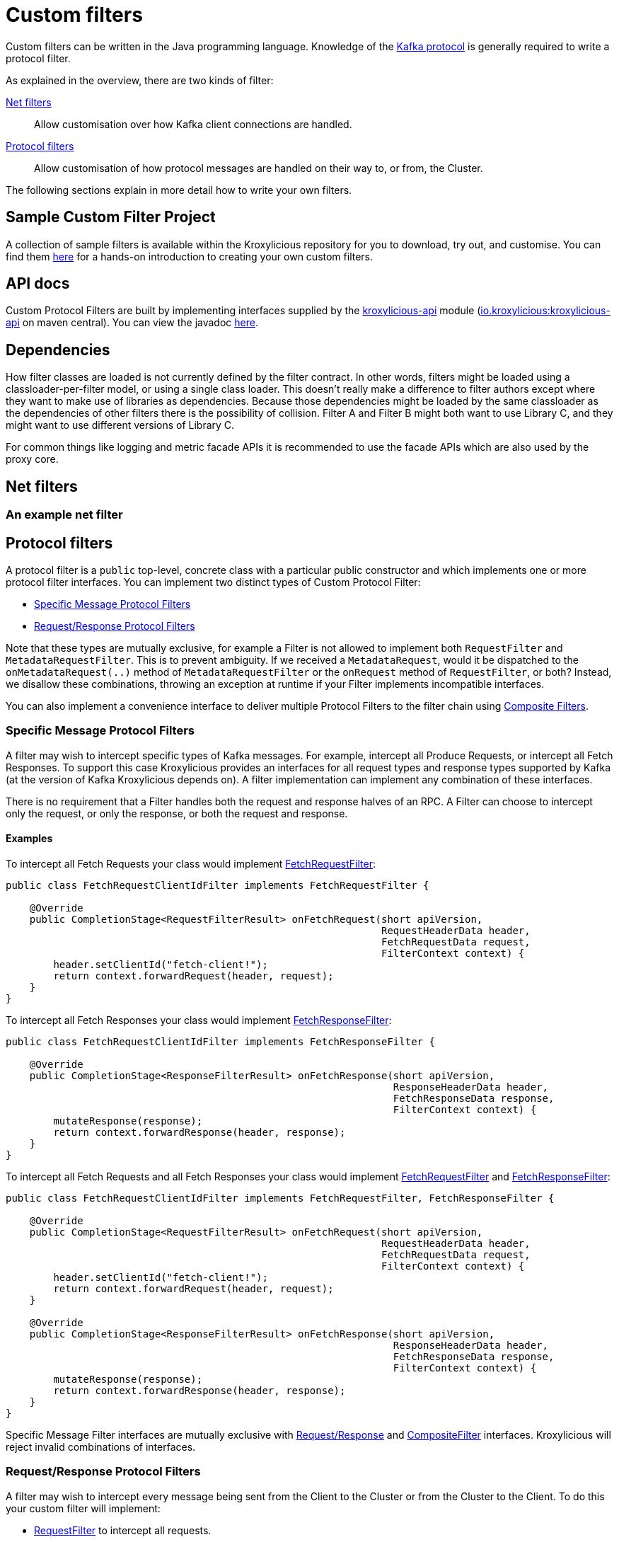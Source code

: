 :github: https://github.com/kroxylicious/kroxylicious
:api-javadoc: https://javadoc.io/doc/io.kroxylicious/kroxylicious-api/latest
:source-highlighter: pygments
:java-17-javadoc: https://docs.oracle.com/en/java/javase/17/docs/api

= Custom filters

Custom filters can be written in the Java programming language.
Knowledge of the https://kafka.apache.org/protocol.html[Kafka protocol] is generally required to write a protocol filter.

As explained in the overview, there are two kinds of filter:

<<Net filters>>:: Allow customisation over how Kafka client connections are handled.

<<Protocol filters>>:: Allow customisation of how protocol messages are handled on their way to, or from, the Cluster.

The following sections explain in more detail how to write your own filters.

== Sample Custom Filter Project

A collection of sample filters is available within the Kroxylicious repository for you to download, try out, and customise.
You can find them {github}/tree/main/kroxylicious-sample[here] for a hands-on introduction to creating your own custom filters.

== API docs

Custom Protocol Filters are built by implementing interfaces supplied by the
{github}/tree/main/api/kroxylicious-api[kroxylicious-api] module
(https://mvnrepository.com/artifact/io.kroxylicious/kroxylicious-api[io.kroxylicious:kroxylicious-api] on
maven central). You can view the javadoc {api-javadoc}/io/kroxylicious/proxy/filter/package-summary.html[here].

== Dependencies

How filter classes are loaded is not currently defined by the filter contract.
In other words, filters might be loaded using a classloader-per-filter model,
or using a single class loader.
This doesn't really make a difference to filter authors except where they want to make use of libraries as dependencies.
Because those dependencies might be loaded by the same classloader as the dependencies of other filters there is the possibility of collision. Filter A and Filter B might both want to use Library C, and they might want to use different versions of Library C.

For common things like logging and metric facade APIs it is recommended to use the facade APIs which are also used by the proxy core.

// TODO Maven dependency
// TODO Gradle dependency

// TODO recommend BOM usage

== Net filters

=== An example net filter

== Protocol filters

A protocol filter is a `public` top-level, concrete class with a particular public constructor and which implements
one or more protocol filter interfaces. You can implement two distinct types of Custom Protocol Filter:

- <<Specific Message Protocol Filters>>
- <<Request/Response Protocol Filters>>

Note that these types are mutually exclusive, for example a Filter is not allowed to implement both `RequestFilter` and
`MetadataRequestFilter`. This is to prevent ambiguity. If we received a `MetadataRequest`, would it be dispatched to
the `onMetadataRequest(..)` method of `MetadataRequestFilter` or the `onRequest` method of `RequestFilter`, or both?
Instead, we disallow these combinations, throwing an exception at runtime if your Filter implements incompatible interfaces.

You can also implement a convenience interface to deliver multiple Protocol Filters to the filter chain using <<Composite Filters>>.

=== Specific Message Protocol Filters

A filter may wish to intercept specific types of Kafka messages. For example, intercept all Produce Requests, or
intercept all Fetch Responses. To support this case Kroxylicious provides an interfaces for all request types and
response types supported by Kafka (at the version of Kafka Kroxylicious depends on). A filter implementation can
implement any combination of these interfaces.

There is no requirement that a Filter handles both the request and response halves of an RPC. A Filter can choose to
intercept only the request, or only the response, or both the request and response.

==== Examples

To intercept all Fetch Requests your class would implement
{api-javadoc}/io/kroxylicious/proxy/filter/FetchRequestFilter.html[FetchRequestFilter]:

[source,java]
----
public class FetchRequestClientIdFilter implements FetchRequestFilter {

    @Override
    public CompletionStage<RequestFilterResult> onFetchRequest(short apiVersion,
                                                               RequestHeaderData header,
                                                               FetchRequestData request,
                                                               FilterContext context) {
        header.setClientId("fetch-client!");
        return context.forwardRequest(header, request);
    }
}
----

To intercept all Fetch Responses your class would implement
{api-javadoc}/io/kroxylicious/proxy/filter/FetchResponseFilter.html[FetchResponseFilter]:

[source,java]
----
public class FetchRequestClientIdFilter implements FetchResponseFilter {

    @Override
    public CompletionStage<ResponseFilterResult> onFetchResponse(short apiVersion,
                                                                 ResponseHeaderData header,
                                                                 FetchResponseData response,
                                                                 FilterContext context) {
        mutateResponse(response);
        return context.forwardResponse(header, response);
    }
}
----

To intercept all Fetch Requests and all Fetch Responses your class would implement
{api-javadoc}/io/kroxylicious/proxy/filter/FetchRequestFilter.html[FetchRequestFilter] and
{api-javadoc}/io/kroxylicious/proxy/filter/FetchResponseFilter.html[FetchResponseFilter]:

[source,java]
----
public class FetchRequestClientIdFilter implements FetchRequestFilter, FetchResponseFilter {

    @Override
    public CompletionStage<RequestFilterResult> onFetchRequest(short apiVersion,
                                                               RequestHeaderData header,
                                                               FetchRequestData request,
                                                               FilterContext context) {
        header.setClientId("fetch-client!");
        return context.forwardRequest(header, request);
    }

    @Override
    public CompletionStage<ResponseFilterResult> onFetchResponse(short apiVersion,
                                                                 ResponseHeaderData header,
                                                                 FetchResponseData response,
                                                                 FilterContext context) {
        mutateResponse(response);
        return context.forwardResponse(header, response);
    }
}
----
Specific Message Filter interfaces are mutually exclusive with <<Request/Response Protocol Filters, Request/Response>> and
<<Composite Filters,CompositeFilter>> interfaces. Kroxylicious will reject invalid combinations of
interfaces.

=== Request/Response Protocol Filters

A filter may wish to intercept every message being sent from the Client to the Cluster or from the Cluster
to the Client. To do this your custom filter will implement:

- {api-javadoc}/io/kroxylicious/proxy/filter/RequestFilter.html[RequestFilter]
to intercept all requests.
- {api-javadoc}/io/kroxylicious/proxy/filter/ResponseFilter.html[ResponseFilter]
to intercept all responses.

Custom filters are free to implement either interface or both interfaces to intercept all messages.

For example:

[source,java]
----
public class FixedClientIdFilter implements RequestFilter {

    @Override
    public CompletionStage<RequestFilterResult> onRequest(ApiKeys apiKey,
                                                          RequestHeaderData header,
                                                          ApiMessage body,
                                                          FilterContext filterContext) {
        header.setClientId("example!");
        return filterContext.forwardRequest(header, body);
    }

}
----

Request/Response Filter interfaces are mutually exclusive with <<Specific Message Protocol Filters, Specific Message>> and
<<Composite Filters,CompositeFilter>> interfaces. Kroxylicious will reject invalid combinations of
interfaces.

=== Composite Filters

Sometimes we want to present a chain of multiple Filters as a single cohesive unit with just one entry in the `filters`
configuration of Kroxylicious. The {github}/blob/main/api/kroxylicious-api/src/main/java/io/kroxylicious/proxy/filter/CompositeFilter.java[CompositeFilter]
interface enables you to do this.

An example might look like this:

[source,java]
----
class ExampleCompositeFilter implements CompositeFilter {

        private final ExampleConfiguration configuration;

        public ExampleCompositeFilter(ExampleConfiguration configuration) {
            this.configuration = configuration;
        }

        @Override
        public List<Filter> getFilters() {
            return List.of(
                new OverrideAllClientIdHeadersFilter(configuration.clientId()),
                new PrefixProduceRequestFilter(configuration.prefix())
            );
        }
}
----

Which could have corresponding configuration:
[source,yaml]
----
filters:
- type: Example
  config:
    clientId: fixed-id
    prefix: abcde
----

This enables you to break a complex behaviour into logical chunks, implemented with multiple Filters, but they can be
installed with a single block of configuration in the Kroxylicious configuration. For example if you wanted to intercept
some specific RPCs but also change the `clientId` header of all requests, instead of requiring the user to
configure two filters you could provide a CompositeFilter that provides both Filters.

The CompositeFilter interface is mutually exclusive with <<Specific Message Protocol Filters, Specific Message>> and
<<Request/Response Protocol Filters,Request/Response>> interfaces. Kroxylicious will reject invalid combinations of
interfaces.

=== The Filter Result

As seen above, filter methods (`onXyz[Request|Response]`) must return a `CompletionStage<FilterResult>` object.
It is the job of `FilterResult` to convey what message is to forwarded to the next filter in the chain (or broker
/client if at the chain's beginning or end).  It is also used to carry instructions such as indicating that the
connection must be closed, or a message dropped.

If the filter returns a `CompletionStage` that is already completed normally, Kroxylicious will immediately perform
the action described by the `FilterResult`.

The filter may return a `CompletionStage` that is not yet completed. When this happens, Kroxylicious will pause
reading from the downstream (the Client writes will eventually block), and it begins to queue up in-flight
requests/responses arriving at the filter.  This is done so that message order is maintained.  Once the
`CompletionStage` completes, the action described  by the `FilterResult` is performed, reading from the downstream
resumes and any queued up requests/responses are processed.

IMPORTANT: The pausing of reads from the downstream is a relatively costly operation.  To maintain optimal performance
filter implementations should minimise the occasions on which an incomplete `CompletionStage` is returned.

If the `CompletionStage` completes exceptionally, the connection is closed.  This also applies if the
`CompletionStage` does not complete within a timeout (20000 milliseconds).

==== Creating a Filter Result
The `FilterContext` is the factory for the `FilterResult` objects.

There are two convenience methods{empty}footnote:[The `context.forward*()` methods behave exactly as the builder form
`.forward(header, message).complete()`] that simply allow a filter to forward a result to the next filter.
We've already seen  these in action above.

* `context.forwardRequest(header, request)` used by result filter to forward a request.
* `context.forwardResponse(header, response)` used by result filter to forward a request.

To access richer features, use the filter result builders `context.requestFilterResultBuilder()` and
`responseFilterResultBuilder()`.

Filter result builders allow you to:

1. forward a request/response: `.forward(header, request)`.
2. signal that a connection is to be closed: `.withCloseConnection()`.
3. signal that a message is to be dropped (i.e. not forwarded): `.drop()`.
4. for requests only, send a short-circuit response: `.shortCircuitResponse(header, response)`

The builder lets you combine legal behaviours together.  For instance, to close the connection after forwarding
a response to a client, a response filter could use:

[source,yaml]
----
return context.responseFilterResultBuilder()
        .forward(header, response)
        .withCloseConnection()
        .complete();
----

The builders yield either a completed `CompletionStage<FilterResult>` which can be returned directly from the
filter method, or bare `FilterResult`.  The latter exists to support asynchronous programming styles allowing you
to use your own Futures.

IMPORTANT: The `drop` behaviour can be legally used in very specific circumstances.  The Kafka Protocol is,
for the most part, strictly request/response with responses expected in the order the request were sent.  The client
will fail if the contract isn't upheld.  The exception is `Produce` where `acks=0`.  Filters may drop these requests without
introducing a protocol error.

=== The protocol filter lifecycle

Instances of the filter class are created on demand when a protocol message is first sent by a client.
Instances are specific to the channel between a single client and a single broker.

It exists while the client remains connected.

=== Handling state

The simplest way of managing per-client state is to use member fields.
The proxy guarantees that all methods of a given filter instance will always be invoked on the same thread (also true of
the CompletionStage completion in the case of <<Sending asynchronous requests to the Cluster>>).
Therefore, there is no need to use synchronization when accessing such fields.

=== Filter Patterns

Kroxylicious Protocol Filters support several patterns:

1. <<Intercepting Requests and Responses>>
2. <<Sending Response messages from a Request Filter towards the Client (Short-circuit responses)>>
3. <<Sending asynchronous requests to the Cluster>>
4. <<Filtering specific API Versions>>

==== Intercepting Requests and Responses

This is a common pattern, we want to inspect or modify a message. For example:

[source,java]
----
public class SampleFetchResponseFilter implements FetchResponseFilter {
    @Override
    public CompletionStage<ResponseFilterResult> onFetchResponse(short apiVersion,
                                                                 ResponseHeaderData header,
                                                                 FetchResponseData response,
                                                                 FilterContext context) {
        mutateResponse(response, context); //<1>
        return context.forwardResponse(header, response); //<2>
    }
}
----
<1> We mutate the response object. For example, you could alter the records that have been fetched.
<2> We forward the response, sending it towards the client, invoking Filters downstream of this one.

NOTE: We can only forward the response and header objects passed into the `onFetchResponse`. New instances are not
supported.

==== Sending Response messages from a Request Filter towards the Client (Short-circuit responses)

In some cases we may wish to not forward a request from the client to the Cluster. Instead, we want to intercept that
request and generate a response message in a Kroxylicious Protocol Filter and send it towards the client.  This is called
a short-circuit response.

.Illustration of responding without proxying
[a2s, format="svg"]
....
.----------------------------------------------------------------------------------------------------------------------.
|                                                                                                                      |
|                       '---------------------------------------------------------------'                              |
|                       |[Kroxylicious]                                                 |                              |
|                       |                                                               |                              |
|                       |   '----------------------------------------------------'      |      '--------------------'  |
|                       |   |[Virtual Cluster]                                   |      |      |[Cluster]           |  |
|  '-------------'      |   |   '----------'     '----------'     '----------'   |      |      |    '------------'  |  |
|  |[Client]     |      |   |   |[Filter1] |     |[Filter2] |     |[Filter3] |   |      |      |    |[Broker]    |  |  |
|  |             |======|===|==>|          |====>|          |     |          |   |      |      |    |            |  |  |
|  |             |  A   |   |   | F(A)-->B |  B  | F(B)-->C |     |          |   |      |      |    |            |  |  |
|  |             |      |   |   |          |     |        : |     |          |   |      |      |    |            |  |  |
|  |             |<=====|===|===|          |<====|        : |     |          |   |      |      |    |            |  |  |
|  |             |  W   |   |   | f(C)-->W |  C  | <======+ |     |          |   |      |      |    |            |  |  |
|  '-------------'      |   |   '----------'     '----------'     '----------'   |      |      |    '------------'  |  |
|                       |   |                                                    |      |      '--------------------'  |
|                       |   '----------------------------------------------------'      |                              |
|                       |                                                               |                              |
|                       '---------------------------------------------------------------'                              |
|                                                                                                                      |
.----------------------------------------------------------------------------------------------------------------------.
[0,0]: {"fill":"#99d","a2s:delref":1}
....

For example:

[source,java]
----
public class CreateTopicRejectFilter implements CreateTopicsRequestFilter {

    public CompletionStage<RequestFilterResult> onCreateTopicsRequest(short apiVersion, RequestHeaderData header, CreateTopicsRequestData request,
                                                                      FilterContext context) {
        CreateTopicsResponseData response = new CreateTopicsResponseData();
        CreateTopicsResponseData.CreatableTopicResultCollection topics = new CreateTopicsResponseData.CreatableTopicResultCollection(); // <1>
        request.topics().forEach(creatableTopic -> {
            CreateTopicsResponseData.CreatableTopicResult result = new CreateTopicsResponseData.CreatableTopicResult();
            result.setErrorCode(Errors.INVALID_TOPIC_EXCEPTION.code()).setErrorMessage(ERROR_MESSAGE);
            result.setName(creatableTopic.name());
            topics.add(result);
        });
        response.setTopics(topics);
        return context.requestFilterResultBuilder().shortCircuitResponse(response).completed(); // <2>
    }
}
----
<1> Create a new instance of the corresponding response data and populate it. Note you may need to use the `apiVersion`
to check which fields can be set at this request's API version.
<2> We generate a short-circuit response that will send it towards the client, invoking Filters downstream of this one.

This will respond to all Create Topic requests with an error response without forwarding any of those requests to the Cluster.

===== Closing the connections

There is a useful variation on the pattern above, where the filter needs, in addition to sending an error
response, also to cause the connection to close.  This is useful in use-cases where the filter wishes to disallow
certain client behaviours.

[source,java]
----
public class DisallowAlterConfigs implements AlterConfigsRequestFilter {

    @Override
    public CompletionStage<RequestFilterResult> onAlterConfigsRequest(short apiVersion, RequestHeaderData header, AlterConfigsRequestData request,
                                                                      FilterContext context) {
        var response = new AlterConfigsResponseData();
        response.setResponses(request.resources().stream()
                .map(a -> new AlterConfigsResourceResponse()
                        .setErrorCode(Errors.INVALID_CONFIG.code())
                        .setErrorMessage("This service does not allow this operation - closing connection"))
                .toList());
        return context.requestFilterResultBuilder()
                         .shortCircuitResponse(response)
                         .withCloseConnection() // <1>
                         .completed();
    }
}
----
<1> We enable the close connection option on the builder.  This will cause Kroxylicious to close the connection
after the response is sent to the client.

==== Sending asynchronous requests to the Cluster

Filters can make additional asynchronous requests to the Cluster.  This is useful if the Filter needs additional
information from the Cluster in order to know how to mutate the filtered request/response.

The Filter can make use of {java-17-javadoc}/java.base/java/util/concurrent/CompletionStage.html[CompletionStage]
chaining features ([`#thenApply()` etc.) to organise for actions to be done once the asynchronous request completes.
For example, it could chain an action that mutates the filtered request/response using the asynchronous response, and
finally, chain an action to forward the request/response to the next filter.

The asynchronous request/response will be intercepted by Filters upstream of this Filter.  Filters downstream of this
Filter (and the Client) do not see the asynchronous response.

Let's take a look at an example. We'll send an asynchronous request towards the Cluster for topic metadata while
handling a FetchRequest and use the response to mutate the FetchRequest before passing it to the next filter in the chain.

[source,java]
----
public class FetchFilter implements FetchRequestFilter {
    public static final short METADATA_VERSION_SUPPORTING_TOPIC_IDS = (short) 12;

    @Override
    public CompletionStage<RequestFilterResult> onFetchRequest(ApiKeys apiKey,
                                                               RequestHeaderData header,
                                                               FetchRequestData request,
                                                               FilterContext context) {
        MetadataRequestData metadataRequest = new MetadataRequestData(); //<1>
        var topic = new MetadataRequestData.MetadataRequestTopic();
        topic.setTopicId(Uuid.randomUuid());
        metadataRequest.topics().add(topic);
        short version = METADATA_VERSION_SUPPORTING_TOPIC_IDS;
        CompletionStage<MetadataResponseData> stage = context.sendRequest(version, request); //<2>
        return stage.thenApply(metadataResponse -> mutateFetchRequest(metadataResponse, request)) // <3>
                    .thenCompose(mutatedFetchRequest -> context.forwardRequest(header, mutatedFetchRequest)); // <4>
    }
}
----
<1> We construct a new request object.  This will be forwarded asynchronously.
<2> We send the request towards the Cluster, specifying the api version to use and obtaining a CompletionStage for the
response.
<3> We use CompletionStage chaining to mutate the filtered fetch request using the response from the request sent at <1>.
<4> We use CompletionStage chaining to forward the mutated request.

NOTE: Kroxylicious provides the guarantee that the chained stage is completed on the same thread as the rest of the
Filter work, so we can safely mutate Filter members without synchronising.

As you can see, we need to know the API version we want our message to be encoded at. This must be done carefully as we
currently do not have a mechanism for your Filter to know the supported API versions of the Cluster. If
you use a hardcoded API version as shown, your Filter will only work with upstream brokers that support that api version
for that RPC (see issue {github}/issues/438[#438]).

==== Filtering specific API Versions

> Kafka has a "bidirectional" client compatibility policy. In other words, new clients can talk to old servers, and old clients can talk to new servers. This allows users to upgrade either clients or servers without experiencing any downtime.
>
> Since the Kafka protocol has changed over time, clients and servers need to agree on the schema of the message that they are sending over the wire. This is done through API versioning.
>
> Before each request is sent, the client sends the API key and the API version. These two 16-bit numbers, when taken together, uniquely identify the schema of the message to follow.
> -- https://kafka.apache.org/protocol.html#protocol_compatibility

You may wish to restrict your Filter to only apply to specific versions of an API. For example, "intercept all FetchRequest
messages greater than api version 7". To do this you can override a method named `shouldHandleXyz[Request|Response]` on your filter like:

[source,java]
----
public class FetchFilter implements FetchRequestFilter {

    @Override
    public boolean shouldHandleFetchRequest(short apiVersion) {
        return apiVersion > 7;
    }

    @Override
    @Override
    public CompletionStage<RequestFilterResult> onRequest(ApiKeys apiKey,
                                                          RequestHeaderData header,
                                                          ApiMessage body,
                                                          FilterContext filterContext) {
        return context.forwardRequest(header, request);
    }
}
----

=== Filter Construction and Configuration
:github-sample-contributor: {github}/blob/main/kroxylicious-sample/src/main/java/io/kroxylicious/sample/SampleContributor.java

For Kroxylicious to instantiate and configure your custom filter we use Java's {java-17-javadoc}/java.base/java/util/ServiceLoader.html[ServiceLoader] API.
A Custom Filter JAR should provide a {api-javadoc}/io/kroxylicious/proxy/filter/FilterContributor.html[FilterContributor] implementation that can contribute an instance of your custom Filter and
optionally declare a configuration class that Kroxylicious will populate (using Jackson) when loading your custom Filter.
The module must package a `META-INF/services/io.kroxylicious.proxy.filter.FilterContributor` file containing the
classname of the contributor into the JAR file.

A convenience is provided to simplify building FilterContributors, the {api-javadoc}/io/kroxylicious/proxy/service/BaseContributor.html[BaseContributor]. See the {github-sample-contributor}[SampleContributor] for
an example implementation (and corresponding {github}/blob/main/kroxylicious-sample/src/main/resources/META-INF/services/io.kroxylicious.proxy.filter.FilterContributor[service metadata]).

For simple integration with the BaseContributor a Custom Protocol Filter may have:

1. No Constructor
2. A no-arguments Constructor
3. A Constructor where the only parameter is a class that extends {api-javadoc}/io/kroxylicious/proxy/config/BaseConfig.html[BaseConfig].

If you use style 3, you will supply a custom configuration class. This class must be deserializable using https://github.com/FasterXML/jackson[FasterXML/Jackson]
we use this to load filter configuration from the Kroxylicious configuration file into your custom class.

For example in the kroxylicious-samples we have the {github}/blob/main/kroxylicious-sample/src/main/java/io/kroxylicious/sample/config/SampleFilterConfig.java[SampleFilterConfig] class.
This is used in the {github-sample-contributor}[SampleContributor] when building up the mappings and then again in the
constructors of the Filters (see {github}/blob/main/kroxylicious-sample/src/main/java/io/kroxylicious/sample/SampleFetchResponseFilter.java[SampleFetchResponseFilter]).

Then, when we configure a filter in Kroxylicious configuration like:

[source,yaml]
----
filters:
- type: SampleFetchResponse
  config:
    findValue: a
    replacementValue: b
----
Kroxylicious will deserialize the `config` object into a `SampleFilterConfig` and use it to construct a
`SampleFetchResponseFilter` passing the `SampleFilterConfig` instance as a constructor argument.

Note that we have the <<Composite Filters, CompositeFilter>> interface available if you wish to use a single configuration
block in YAML to install multiple Filters into the Filter chain.

== Packaging filters

Filters are packaged as standard `.jar` files. A typical Custom Filter jar contains:

1. Filter implementation classes
2. A FilterContributor implementation and service metadata (see <<Filter Construction and Configuration>>)